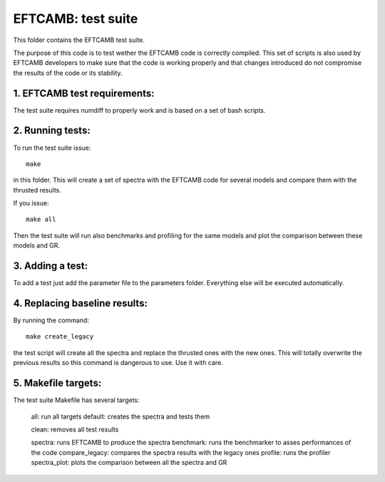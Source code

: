 ===================
EFTCAMB: test suite
===================

This folder contains the EFTCAMB test suite.

The purpose of this code is to test wether the EFTCAMB code is correctly compiled.
This set of scripts is also used by EFTCAMB developers to make sure that the code is working properly and that changes introduced do not compromise the results of the code or its stability.

1. EFTCAMB test requirements:
===============================

The test suite requires numdiff to properly work and is based on a set of bash scripts.

2. Running tests:
=================

To run the test suite issue::

	make

in this folder.
This will create a set of spectra with the EFTCAMB code for several models and compare them with the thrusted results.

If you issue::

  make all

Then the test suite will run also benchmarks and profiling for the same models and plot the comparison between these models and GR.

3. Adding a test:
=================

To add a test just add the parameter file to the parameters folder. Everything else will be executed automatically.

4. Replacing baseline results:
==============================

By running the command::

	make create_legacy

the test script will create all the spectra and replace the thrusted ones with the new ones.
This will totally overwrite the previous results so this command is dangerous to use. Use it with care.

5. Makefile targets:
====================

The test suite Makefile has several targets:

  all: run all targets
  default: creates the spectra and tests them

  clean: removes all test results

  spectra: runs EFTCAMB to produce the spectra
  benchmark: runs the benchmarker to asses performances of the code
  compare_legacy: compares the spectra results with the legacy ones
  profile: runs the profiler
  spectra_plot: plots the comparison between all the spectra and GR

